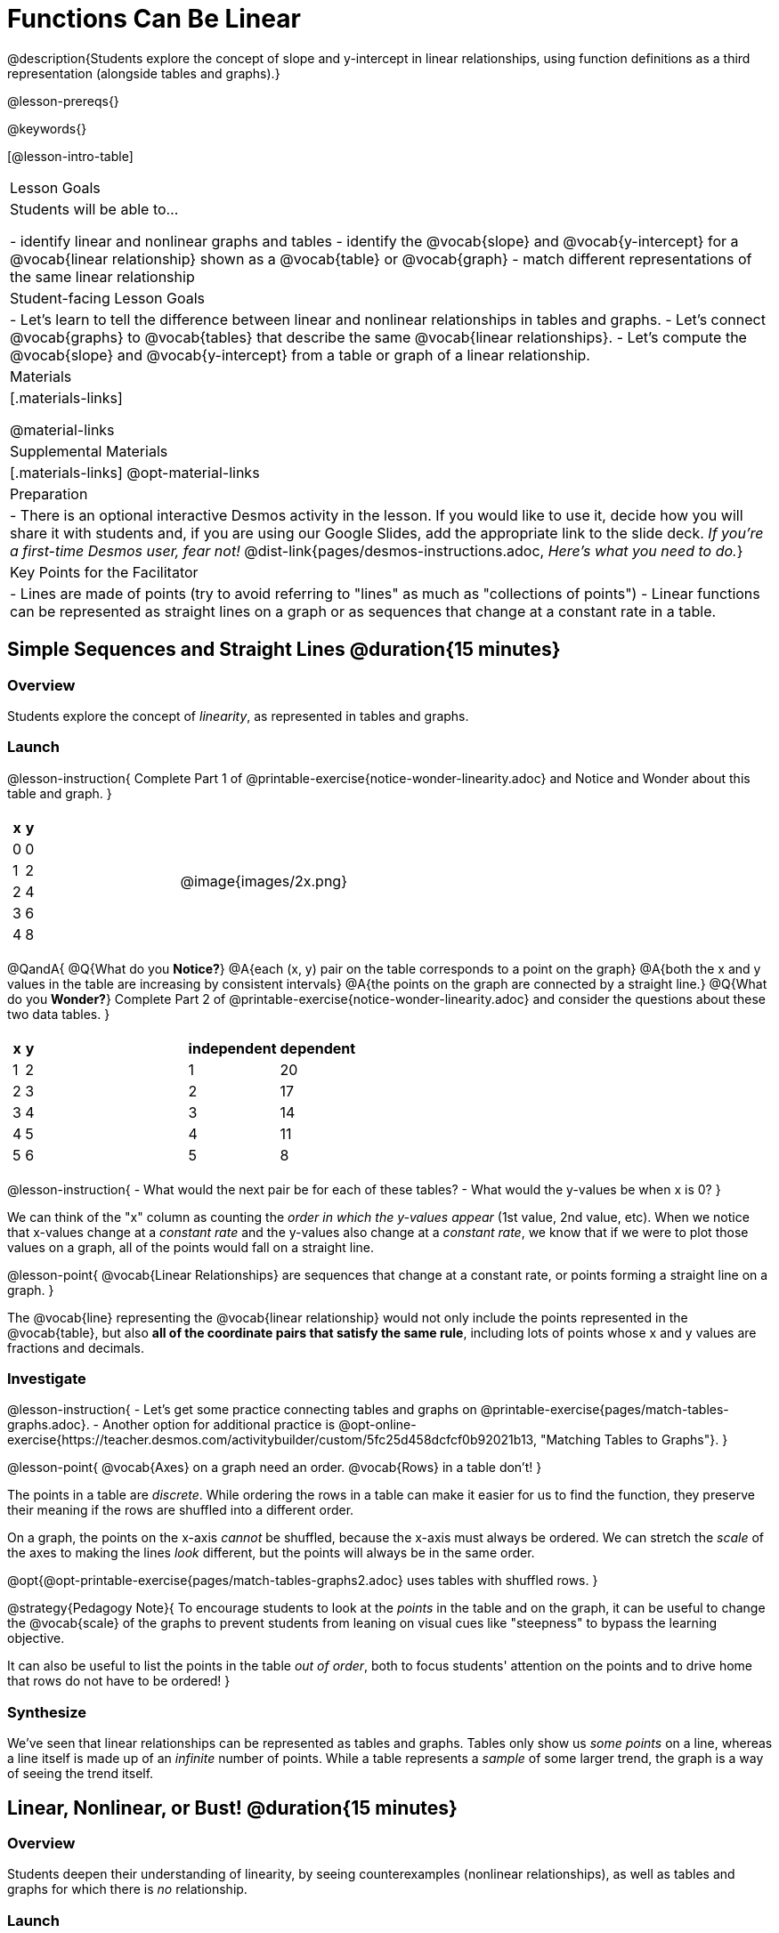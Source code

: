 = Functions Can Be Linear

++++
<style>
#content .small-table {max-width: 75%}
#content .graph-table img {width: 33%;}
</style>
++++

@description{Students explore the concept of slope and y-intercept in linear relationships, using function definitions as a third representation (alongside tables and graphs).}

@lesson-prereqs{}

@keywords{}

[@lesson-intro-table]
|===

| Lesson Goals
| Students will be able to...

- identify linear and nonlinear graphs and tables
- identify the @vocab{slope} and @vocab{y-intercept} for a @vocab{linear relationship} shown as a @vocab{table} or @vocab{graph}
- match different representations of the same linear relationship

| Student-facing Lesson Goals
|

- Let's learn to tell the difference between linear and nonlinear relationships in tables and graphs.
- Let's connect @vocab{graphs} to @vocab{tables} that describe the same @vocab{linear relationships}.
- Let's compute the @vocab{slope} and @vocab{y-intercept} from a table or graph of a linear relationship.

| Materials
|[.materials-links]

@material-links

| Supplemental Materials
|[.materials-links]
@opt-material-links

| Preparation
| - There is an optional interactive Desmos activity in the lesson. If you would like to use it, decide how you will share it with students and, if you are using our Google Slides, add the appropriate link to the slide deck. _If you're a first-time Desmos user, fear not!_ @dist-link{pages/desmos-instructions.adoc, _Here's what you need to do._}

| Key Points for the Facilitator
|

- Lines are made of points (try to avoid referring to "lines" as much as "collections of points")
- Linear functions can be represented as straight lines on a graph or as sequences that change at a constant rate in a table.
|===

== Simple Sequences and Straight Lines @duration{15 minutes}

=== Overview
Students explore the concept of _linearity_, as represented in tables and graphs.

=== Launch

@lesson-instruction{
Complete Part 1 of @printable-exercise{notice-wonder-linearity.adoc} and Notice and Wonder about this table and graph.
}

[cols="^.^1a,^.^1a", grid="none", frame="none"]
|===

|

[.pyret-table.first-table,cols="1,1",options="header"]
!===
! x ! y
! 0 ! 0
! 1 ! 2
! 2 ! 4
! 3 ! 6
! 4 ! 8
!===
| @image{images/2x.png}
|===

@QandA{
@Q{What do you *Notice?*}
@A{each (x, y) pair on the table corresponds to a point on the graph}
@A{both the x and y values in the table are increasing by consistent intervals}
@A{the points on the graph are connected by a straight line.}
@Q{What do you *Wonder?*}
Complete Part 2 of @printable-exercise{notice-wonder-linearity.adoc} and consider the questions about these two data tables.
}

[cols="^.^1a,^.^1a", frame="none"]
|===
|

[.pyret-table.first-table,cols="^1,^1",options="header"]
!===
! x ! y
! 1   ! 2
! 2   ! 3
! 3   ! 4
! 4   ! 5
! 5   ! 6
!===

|
[.pyret-table.first-table,cols="^1,^1",options="header"]
!===
! independent ! dependent
! 1 ! 20
! 2 ! 17
! 3 ! 14
! 4 ! 11
! 5 ! 8
!===

|===

@lesson-instruction{
- What would the next pair be for each of these tables?
- What would the y-values be when x is 0?
}

We can think of the "x" column as counting the __order in which the y-values appear__ (1st value, 2nd value, etc). When we notice that x-values change at a _constant rate_ and the y-values also change at a _constant rate_, we know that if we were to plot those values on a graph, all of the points would fall on a straight line.

@lesson-point{
@vocab{Linear Relationships} are sequences that change at a constant rate, or points forming a straight line on a graph.
}

The @vocab{line} representing the @vocab{linear relationship} would not only include the points represented in the @vocab{table}, but also **all of the coordinate pairs that satisfy the same rule**, including lots of points whose x and y values are fractions and decimals.

=== Investigate

@lesson-instruction{
- Let's get some practice connecting tables and graphs on @printable-exercise{pages/match-tables-graphs.adoc}.
- Another option for additional practice is @opt-online-exercise{https://teacher.desmos.com/activitybuilder/custom/5fc25d458dcfcf0b92021b13, "Matching Tables to Graphs"}.
}

@lesson-point{
@vocab{Axes} on a graph need an order. @vocab{Rows} in a table don't!
}

The points in a table are _discrete_. While ordering the rows in a table can make it easier for us to find the function,
they preserve their meaning if the rows are shuffled into a different order.

On a graph, the points on the x-axis _cannot_ be shuffled, because the x-axis must always be ordered. We can stretch the _scale_ of the axes to making the lines _look_ different, but the points will always be in the same order.

@opt{@opt-printable-exercise{pages/match-tables-graphs2.adoc} uses tables with shuffled rows.
}

@strategy{Pedagogy Note}{
To encourage students to look at the _points_ in the table and on the graph, it can be useful to change the @vocab{scale} of the graphs to prevent students from leaning on visual cues like "steepness" to bypass the learning objective.

It can also be useful to list the points in the table __out of order__, both to focus students' attention on the points and to drive home that rows do not have to be ordered!
}

=== Synthesize
We've seen that linear relationships can be represented as tables and graphs. Tables only show us _some points_ on a line, whereas a line itself is made up of an _infinite_ number of points. While a table represents a _sample_ of some larger trend, the graph is a way of seeing the trend itself.

== Linear, Nonlinear, or Bust!  @duration{15 minutes}

=== Overview
Students deepen their understanding of linearity, by seeing counterexamples (nonlinear relationships), as well as tables and graphs for which there is _no_ relationship.

=== Launch

Have students turn to @printable-exercise{graphs-all-linear.adoc}, where they'll Notice and Wonder about the six graphs below and consider the question,
**If all linear relationships can be shown as points on a graph, does that mean all graphs are linear?**

[.graph-table, stripes="none", frame="none"]
|===

| @image{images/constant-linear.png}
  @image{images/num-abs.png}
  @image{images/num-sqrt.png}

| @image{images/negative-linear.png}
  @image{images/positive-linear.png}
  @image{images/num-sqr.png}
|===

@lesson-instruction{
- What do you **Notice?**
- What do you **Wonder?**
}

@lesson-point{
Linear relationships in a graph always appear as straight lines
}

Three of the graphs above represent @vocab{linear relationships}, and three show other, nonlinear relationships. As we can see, the linear graphs can go in lots of directions and nonlinear relationships can follow patterns that aren't linear!

Have students turn to @printable-exercise{tables-all-linear.adoc}, where they'll Notice and Wonder about the six tables below and consider the question,
**If all linear relationships can be shown as tables, does that mean all tables are linear?**

[cols="^.^1a,^.^1a", frame="none"]
|===

|

[.sideways-pyret-table]
!===
! x ! -2 ! -1 !  0 !  1 !  2
! y ! -2 ! -3 ! -4 ! -5 ! -6
!===
|

[.sideways-pyret-table]
!===
! x ! 1 ! 2 ! 3 !  4 !  5
! y ! 1 ! 4 ! 9 ! 16 ! 25
!===

|

[.sideways-pyret-table]
!===
! x !  12 !  13 !  14 !  15 !  16
! y ! -12 ! -14 ! -16 ! -18 ! -20
!===

|

[.sideways-pyret-table]
!===
! x ! 5 ! 6 ! 7 ! 8 ! 9
! y ! 3 ! 3 ! 3 ! 3 ! 3
!===

|

[.sideways-pyret-table]
!===
! x !  1 !  2 !   3 !   4 !  5
! y ! 84 ! 94 ! 104 ! 114 ! 124
!===

|

[.sideways-pyret-table]
!===
! x ! -10 ! -9 ! -8 !  -7 ! -6
! y ! @math{\frac{-1}{10}} ! @math{\frac{-1}{9}} ! @math{\frac{-1}{8}} ! @math{\frac{-1}{7}} ! @math{\frac{-1}{6}}
!===

|===

@lesson-instruction{
- What do you **Notice?**
- What do you **Wonder?**
- Can you figure out what the next (x,y) pair should be for each of them?
- Can you guess what the y-value for each table would be when x is 0?
}

@lesson-point{
In a table representing a linear relationship, a change in the independent variable (typically graphed as x) corresponds to a proportional change in the dependent variable (typically graphed as y). When sequences change at a constant rate, the points will form a straight line on a graph.
}

Three of the tables above show @vocab{linear} relationships, and three show other, nonlinear relationships. As we can see, the linear tables can have y-values that change by zero (no change), by a positive number (constant increase), or a negative number (constant decrease) as the x-values increase. The other tables may show patterns, but they aren't linear!

Sometimes there is __no function__ that will give us a particular table or graph! Take a look at the table and graph below. Can you predict the next two rows? Where will the next point be?

[cols="^.^1a,^.^1a", grid="none", frame="none"]
|===

|

[.pyret-table.first-table,cols="1,1",options="header"]
!===
! x ! y
! 0 ! 13
! 1 ! -2
! 1 ! 16
! 3 ! 0
! 4 ! 54
!===
| @image{images/scatterplot.png}
|===

=== Investigate
@QandA{
@Q{Can you tell when a relationship is a linear function? A nonlinear one? Not a function at all?}
@Q{Can someone remind us how to tell whether or not a graph represents a function?}
@A{It has to pass the vertical line test!}
}

@lesson-instruction{
Complete @printable-exercise{linear-nonlinear-bust.adoc}.
} 

@opt{@opt-printable-exercise{linear-nonlinear-bust-graphs.adoc} and @opt-printable-exercise{linear-nonlinear-bust-graphs-2.adoc}.
}

=== Synthesize
Data has a "shape", and this shape can emerge when we look for patterns in that data. A @vocab{linear} function is one kind of pattern, and we can see it when viewing data as a table or a graph.

== Slope and y-Intercept from Tables @duration{20 minutes}

=== Overview
Students refine their understanding of linearity, identifying properties like @vocab{slope} and @vocab{y-intercept} in tables.

=== Launch

@lesson-point{
All linear relationships are defined by slope and y-intercept.
}

Every linear relationship has two properties:

1. The sequence of y-values always changes at a constant rate - called @vocab{slope} - increasing or decreasing by the same amount for each change in the x-value.
2. The y-value when @math{x = 0} is called the @vocab{y-intercept}.

Have students turn to @printable-exercise{slope-int-tables-intro.adoc} and facilitate a discussion.

@lesson-instruction{
Consider the first table on @printable-exercise{slope-int-tables-intro.adoc, the page}:
[.sideways-pyret-table]
|===
| x | -1 | 0 | 1 | 2 | 3 | 4
| y | -1 | 1 | 3 | 5 | 7 | 9
|===

}

@QandA{
@Q{The @vocab{slope} is how much y increases as x increases by 1. What is the slope?}
@A{We can see that the y-values increase by 2 each time x increases by 1, giving us a @vocab{slope} of 2.}
@A{Some students may need an explicit demonstration of subtracting two adjacent y-values in order to recognize that they are changing by 2.}
@Q{Identify the @vocab{y-intercept} by finding the y-value when @math{x = 0}.}
@A{The @vocab{y-intercept} is 1.}
@Q{What strategies did you use to compute the slope and y-intercept?}
@A{Leave some time for group discussion of strategies!}
Complete @printable-exercise{slope-int-tables-basic.adoc} for more practice with this before we move on to more complicated tables.
}

Life isn't always so simple!

- What if the table didn't include x = 0?
- What if the x-values didn't increase by 1?
- What if the x-values were __out of order__?
- What if we only had two random coordinate pairs?

@lesson-instruction{
Consider the second table on @printable-exercise{slope-int-tables-intro.adoc, the page}:
[.sideways-pyret-table]
|===
| x |  2 | 5 | 8  | 11
| y |  3 | 9 | 15 | 21
|===

- Try extending the table and filling in the missing points to find the slope and y-intercept.
- What strategies did you use to extend the table?
}

How do we find the @vocab{slope} and @vocab{y-intercept} for these functions, _without_ having to sort or extend the table?

We can exploit the fact that all linear functions form _straight lines_, and a straight line can be defined with only __two points!__ That means it is always possible to compute @vocab{slope} and @vocab{y-intercept}, as long as we have two coordinate pairs!

@lesson-instruction{
You can find the y-intercept by expanding the table and following the pattern to figure out the value of @math{y} when @math{x = 0}, but sometimes that's a lot of work! Take a few minutes to brainstorm about how we might compute the slope and y-intercept, using only points from the table.
}

@teacher{Leave some time for group discussion...}

**TO FIND THE SLOPE: Find any two pairs of values in the table, and divide the difference in y's by the difference in x's.**

This is an easy way to see the change in y __as a proportion__ of the change in x, which gives you the @vocab{slope} of the function.

This is often described as  @math{\frac{\mbox{ChangeInY}}{\mbox{ChangeInX}}} or @math{\frac{\mbox{rise}}{\mbox{run}}}.

[.sideways-pyret-table]
|===

| x | **3** | **20** | 5  |  9 | 1
| y | **5** | **56** | 11 | 23 | -1
|===

Taking the first two pairs of values in the the last table on @printable-exercise{slope-int-tables-intro.adoc, the page}, this gives us @math{\frac{56 - 5}{20 - 3}}. We can simplify that to @math{\frac{51}{17}}, for a slope of @math{3}.

We would get the same answer if we subtracted the coordinates in the opposite order... @math{\frac{5 - 56}{3 - 20} = \frac{-51}{-17} = 3}.

@lesson-point{
Order matters!
}

We can use the two points in any order we wish, but we need to use the same order for our x's and y's. If we mixed up the order for this example, we'd get @math{\frac{56 - 5}{3 - 20} = \frac{51}{-17} = -3}.

@lesson-instruction{
- Pick two other pairs of values from the third table and compute the @vocab{slope}. Did you get the same answer?
- Are there other strategies we could have used to find the slope?
}

@teacher{
We'll talk more about how to find the y-intercept in the Defining Linear Functions lesson.
}

=== Investigate

@lesson-instruction{
Let's get some practice identifying the slope of a linear function in a table by completing @printable-exercise{slope-and-y-tables.adoc}
}

=== Synthesize
@vocab{Slope} and @vocab{y-intercept} form the essence of linear functions. If we can find them in a sample of data, we can make predictions that go outside that sample. For example: If we know a car is moving at a consistent speed, all we need to know is __where it is located at two points in time__ in order to figure out the speed, and to predict where it will be at any other point during its trip!

== Slope and y-Intercept from Graphs @duration{15 minutes}

=== Overview
Students refine their understanding of linearity, identifying properties like @vocab{slope} and @vocab{y-intercept} from graphs.

=== Launch
On a graph, the y-intercept is the value where the line "intercepts" the y-axis.

[cols="^1,^1"]
|===
|
@centered-image{images/y-intercept-diagonal.png}
|
@centered-image{images/y-intercept-horizontal.png}
|===

On a graph, the slope refers to both the "steepness" and "direction" of the line.

[cols="^1,^1, ^1"]
|===
| If it goes up as we go from left to right, the slope is *positive*.
| If it goes down as we go from left to right, the slope is *negative*.
| If it stays perfectly horizontal, the slope is *zero*.
| @centered-image{images/positive.png}
| @centered-image{images/negative.png}
| @centered-image{images/horizontal.png}
|===

We can compute the @vocab{slope} from a graph the same way we would with a table, by picking two points we know the exact coordinates of.

@centered-image{images/slope.png, 600}

=== Investigate
Let's get some practice identifying the slope and y-intercept of a linear function in a graph by completing @printable-exercise{slope-and-y-graphs.adoc}

@strategy{Pedagogy Note}{

Some texts refer to "four ways to draw straight lines on a graph": sloping up and to the right, down and to the left, horizontal, or _vertical_. When thinking only in terms of straight lines on a graph, this is technically correct! However, just because we can draw those lines doesn't make them _functions_, and it doesn't mean they all have a defined slope!

Once students are comfortable computing slope, try having them compute the slope of a vertical line. They will quickly realize that this results in a zero in the denominator, which makes the slope _undefined_! This can be a good review of divide-by-zero and another lens for thinking about the vertical line test.
}

=== Synthesize
We have learned how to find @vocab{slope} and @vocab{y-intercept} from tables and graphs of linear relationships. Check in with yourself and what we've learned today.

- Which representation do you feel more confident finding the slope from? Why?
- Which representation do you feel more confident finding the y-intercept from? Why?
Looking ahead, we will be learning about yet another representation of Linear Functions that you might find to be even more flexible and powerful.

Linear relationships are __everywhere__:

- "On average, for each extra gallon I pump into my tank, I can drive an additional 31 miles."
- "For each additional hour Carlo babysits, he earns 15 more dollars."
- "Each cockroach the lizard eats decreases the number of cockroaches in the house by one."
- "Every 10 additional people in line for the ride at the amusement park increases the wait time by 3 minutes."

What other linear relationships can you think of?

=== Additional Exercises

Have students practice describing the stories that graphs tell:

- @opt-printable-exercise{story-graph.adoc}
- @opt-printable-exercise{story-table.adoc}
- @opt-printable-exercise{story-graph2.adoc}
- @opt-printable-exercise{story-graph3.adoc}
- @opt-printable-exercise{story-graph-challenge.adoc}
